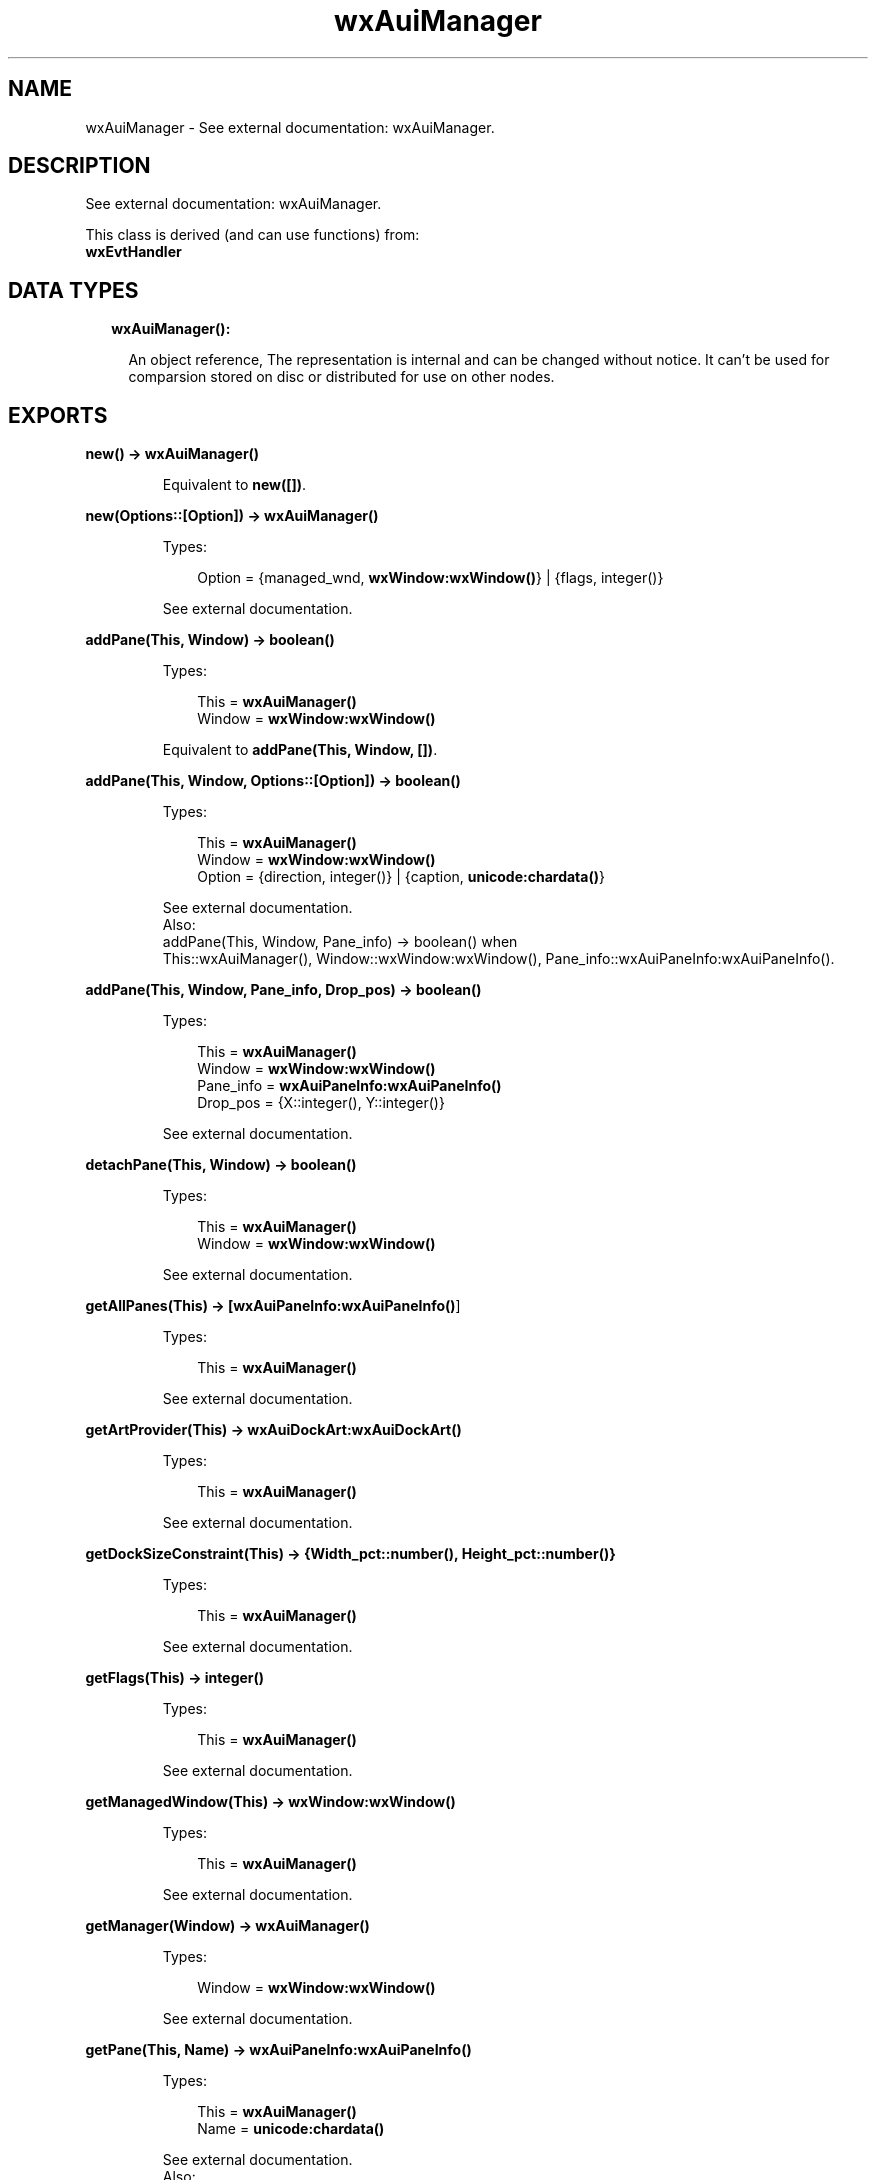 .TH wxAuiManager 3 "wx 1.8.1" "" "Erlang Module Definition"
.SH NAME
wxAuiManager \- See external documentation: wxAuiManager.
.SH DESCRIPTION
.LP
See external documentation: wxAuiManager\&.
.LP
This class is derived (and can use functions) from: 
.br
\fBwxEvtHandler\fR\& 
.SH "DATA TYPES"

.RS 2
.TP 2
.B
wxAuiManager():

.RS 2
.LP
An object reference, The representation is internal and can be changed without notice\&. It can\&'t be used for comparsion stored on disc or distributed for use on other nodes\&.
.RE
.RE
.SH EXPORTS
.LP
.B
new() -> \fBwxAuiManager()\fR\&
.br
.RS
.LP
Equivalent to \fBnew([])\fR\&\&.
.RE
.LP
.B
new(Options::[Option]) -> \fBwxAuiManager()\fR\&
.br
.RS
.LP
Types:

.RS 3
Option = {managed_wnd, \fBwxWindow:wxWindow()\fR\&} | {flags, integer()}
.br
.RE
.RE
.RS
.LP
See external documentation\&.
.RE
.LP
.B
addPane(This, Window) -> boolean()
.br
.RS
.LP
Types:

.RS 3
This = \fBwxAuiManager()\fR\&
.br
Window = \fBwxWindow:wxWindow()\fR\&
.br
.RE
.RE
.RS
.LP
Equivalent to \fBaddPane(This, Window, [])\fR\&\&.
.RE
.LP
.B
addPane(This, Window, Options::[Option]) -> boolean()
.br
.RS
.LP
Types:

.RS 3
This = \fBwxAuiManager()\fR\&
.br
Window = \fBwxWindow:wxWindow()\fR\&
.br
Option = {direction, integer()} | {caption, \fBunicode:chardata()\fR\&}
.br
.RE
.RE
.RS
.LP
See external documentation\&. 
.br
Also:
.br
addPane(This, Window, Pane_info) -> boolean() when
.br
This::wxAuiManager(), Window::wxWindow:wxWindow(), Pane_info::wxAuiPaneInfo:wxAuiPaneInfo()\&.
.br

.RE
.LP
.B
addPane(This, Window, Pane_info, Drop_pos) -> boolean()
.br
.RS
.LP
Types:

.RS 3
This = \fBwxAuiManager()\fR\&
.br
Window = \fBwxWindow:wxWindow()\fR\&
.br
Pane_info = \fBwxAuiPaneInfo:wxAuiPaneInfo()\fR\&
.br
Drop_pos = {X::integer(), Y::integer()}
.br
.RE
.RE
.RS
.LP
See external documentation\&.
.RE
.LP
.B
detachPane(This, Window) -> boolean()
.br
.RS
.LP
Types:

.RS 3
This = \fBwxAuiManager()\fR\&
.br
Window = \fBwxWindow:wxWindow()\fR\&
.br
.RE
.RE
.RS
.LP
See external documentation\&.
.RE
.LP
.B
getAllPanes(This) -> [\fBwxAuiPaneInfo:wxAuiPaneInfo()\fR\&]
.br
.RS
.LP
Types:

.RS 3
This = \fBwxAuiManager()\fR\&
.br
.RE
.RE
.RS
.LP
See external documentation\&.
.RE
.LP
.B
getArtProvider(This) -> \fBwxAuiDockArt:wxAuiDockArt()\fR\&
.br
.RS
.LP
Types:

.RS 3
This = \fBwxAuiManager()\fR\&
.br
.RE
.RE
.RS
.LP
See external documentation\&.
.RE
.LP
.B
getDockSizeConstraint(This) -> {Width_pct::number(), Height_pct::number()}
.br
.RS
.LP
Types:

.RS 3
This = \fBwxAuiManager()\fR\&
.br
.RE
.RE
.RS
.LP
See external documentation\&.
.RE
.LP
.B
getFlags(This) -> integer()
.br
.RS
.LP
Types:

.RS 3
This = \fBwxAuiManager()\fR\&
.br
.RE
.RE
.RS
.LP
See external documentation\&.
.RE
.LP
.B
getManagedWindow(This) -> \fBwxWindow:wxWindow()\fR\&
.br
.RS
.LP
Types:

.RS 3
This = \fBwxAuiManager()\fR\&
.br
.RE
.RE
.RS
.LP
See external documentation\&.
.RE
.LP
.B
getManager(Window) -> \fBwxAuiManager()\fR\&
.br
.RS
.LP
Types:

.RS 3
Window = \fBwxWindow:wxWindow()\fR\&
.br
.RE
.RE
.RS
.LP
See external documentation\&.
.RE
.LP
.B
getPane(This, Name) -> \fBwxAuiPaneInfo:wxAuiPaneInfo()\fR\&
.br
.RS
.LP
Types:

.RS 3
This = \fBwxAuiManager()\fR\&
.br
Name = \fBunicode:chardata()\fR\&
.br
.RE
.RE
.RS
.LP
See external documentation\&. 
.br
Also:
.br
getPane(This, Window) -> wxAuiPaneInfo:wxAuiPaneInfo() when
.br
This::wxAuiManager(), Window::wxWindow:wxWindow()\&.
.br

.RE
.LP
.B
hideHint(This) -> ok
.br
.RS
.LP
Types:

.RS 3
This = \fBwxAuiManager()\fR\&
.br
.RE
.RE
.RS
.LP
See external documentation\&.
.RE
.LP
.B
insertPane(This, Window, Insert_location) -> boolean()
.br
.RS
.LP
Types:

.RS 3
This = \fBwxAuiManager()\fR\&
.br
Window = \fBwxWindow:wxWindow()\fR\&
.br
Insert_location = \fBwxAuiPaneInfo:wxAuiPaneInfo()\fR\&
.br
.RE
.RE
.RS
.LP
Equivalent to \fBinsertPane(This, Window, Insert_location, [])\fR\&\&.
.RE
.LP
.B
insertPane(This, Window, Insert_location, Options::[Option]) -> boolean()
.br
.RS
.LP
Types:

.RS 3
This = \fBwxAuiManager()\fR\&
.br
Window = \fBwxWindow:wxWindow()\fR\&
.br
Insert_location = \fBwxAuiPaneInfo:wxAuiPaneInfo()\fR\&
.br
Option = {insert_level, integer()}
.br
.RE
.RE
.RS
.LP
See external documentation\&.
.RE
.LP
.B
loadPaneInfo(This, Pane_part, Pane) -> ok
.br
.RS
.LP
Types:

.RS 3
This = \fBwxAuiManager()\fR\&
.br
Pane_part = \fBunicode:chardata()\fR\&
.br
Pane = \fBwxAuiPaneInfo:wxAuiPaneInfo()\fR\&
.br
.RE
.RE
.RS
.LP
See external documentation\&.
.RE
.LP
.B
loadPerspective(This, Perspective) -> boolean()
.br
.RS
.LP
Types:

.RS 3
This = \fBwxAuiManager()\fR\&
.br
Perspective = \fBunicode:chardata()\fR\&
.br
.RE
.RE
.RS
.LP
Equivalent to \fBloadPerspective(This, Perspective, [])\fR\&\&.
.RE
.LP
.B
loadPerspective(This, Perspective, Options::[Option]) -> boolean()
.br
.RS
.LP
Types:

.RS 3
This = \fBwxAuiManager()\fR\&
.br
Perspective = \fBunicode:chardata()\fR\&
.br
Option = {update, boolean()}
.br
.RE
.RE
.RS
.LP
See external documentation\&.
.RE
.LP
.B
savePaneInfo(This, Pane) -> \fBunicode:charlist()\fR\&
.br
.RS
.LP
Types:

.RS 3
This = \fBwxAuiManager()\fR\&
.br
Pane = \fBwxAuiPaneInfo:wxAuiPaneInfo()\fR\&
.br
.RE
.RE
.RS
.LP
See external documentation\&.
.RE
.LP
.B
savePerspective(This) -> \fBunicode:charlist()\fR\&
.br
.RS
.LP
Types:

.RS 3
This = \fBwxAuiManager()\fR\&
.br
.RE
.RE
.RS
.LP
See external documentation\&.
.RE
.LP
.B
setArtProvider(This, Art_provider) -> ok
.br
.RS
.LP
Types:

.RS 3
This = \fBwxAuiManager()\fR\&
.br
Art_provider = \fBwxAuiDockArt:wxAuiDockArt()\fR\&
.br
.RE
.RE
.RS
.LP
See external documentation\&.
.RE
.LP
.B
setDockSizeConstraint(This, Width_pct, Height_pct) -> ok
.br
.RS
.LP
Types:

.RS 3
This = \fBwxAuiManager()\fR\&
.br
Width_pct = number()
.br
Height_pct = number()
.br
.RE
.RE
.RS
.LP
See external documentation\&.
.RE
.LP
.B
setFlags(This, Flags) -> ok
.br
.RS
.LP
Types:

.RS 3
This = \fBwxAuiManager()\fR\&
.br
Flags = integer()
.br
.RE
.RE
.RS
.LP
See external documentation\&.
.RE
.LP
.B
setManagedWindow(This, Managed_wnd) -> ok
.br
.RS
.LP
Types:

.RS 3
This = \fBwxAuiManager()\fR\&
.br
Managed_wnd = \fBwxWindow:wxWindow()\fR\&
.br
.RE
.RE
.RS
.LP
See external documentation\&.
.RE
.LP
.B
showHint(This, Rect) -> ok
.br
.RS
.LP
Types:

.RS 3
This = \fBwxAuiManager()\fR\&
.br
Rect = {X::integer(), Y::integer(), W::integer(), H::integer()}
.br
.RE
.RE
.RS
.LP
See external documentation\&.
.RE
.LP
.B
unInit(This) -> ok
.br
.RS
.LP
Types:

.RS 3
This = \fBwxAuiManager()\fR\&
.br
.RE
.RE
.RS
.LP
See external documentation\&.
.RE
.LP
.B
update(This) -> ok
.br
.RS
.LP
Types:

.RS 3
This = \fBwxAuiManager()\fR\&
.br
.RE
.RE
.RS
.LP
See external documentation\&.
.RE
.LP
.B
destroy(This::\fBwxAuiManager()\fR\&) -> ok
.br
.RS
.LP
Destroys this object, do not use object again
.RE
.SH AUTHORS
.LP

.I
<>